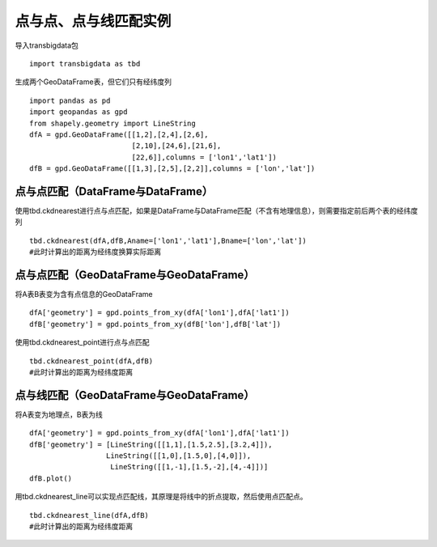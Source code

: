 点与点、点与线匹配实例
======================

导入transbigdata包

::

    import transbigdata as tbd

生成两个GeoDataFrame表，但它们只有经纬度列

::

    import pandas as pd
    import geopandas as gpd
    from shapely.geometry import LineString
    dfA = gpd.GeoDataFrame([[1,2],[2,4],[2,6],
                            [2,10],[24,6],[21,6],
                            [22,6]],columns = ['lon1','lat1'])
    dfB = gpd.GeoDataFrame([[1,3],[2,5],[2,2]],columns = ['lon','lat'])

点与点匹配（DataFrame与DataFrame）
----------------------------------

使用tbd.ckdnearest进行点与点匹配，如果是DataFrame与DataFrame匹配（不含有地理信息），则需要指定前后两个表的经纬度列

::

    tbd.ckdnearest(dfA,dfB,Aname=['lon1','lat1'],Bname=['lon','lat'])
    #此时计算出的距离为经纬度换算实际距离




.. raw:: html

    <div>
    <style scoped>
        .dataframe tbody tr th:only-of-type {
            vertical-align: middle;
        }
    
        .dataframe tbody tr th {
            vertical-align: top;
        }
    
        .dataframe thead th {
            text-align: right;
        }
    </style>
    <table border="1" class="dataframe">
      <thead>
        <tr style="text-align: right;">
          <th></th>
          <th>lon1</th>
          <th>lat1</th>
          <th>index</th>
          <th>lon</th>
          <th>lat</th>
          <th>dist</th>
        </tr>
      </thead>
      <tbody>
        <tr>
          <th>0</th>
          <td>1</td>
          <td>2</td>
          <td>0</td>
          <td>1</td>
          <td>3</td>
          <td>1.111949e+05</td>
        </tr>
        <tr>
          <th>1</th>
          <td>2</td>
          <td>4</td>
          <td>1</td>
          <td>2</td>
          <td>5</td>
          <td>1.111949e+05</td>
        </tr>
        <tr>
          <th>2</th>
          <td>2</td>
          <td>6</td>
          <td>1</td>
          <td>2</td>
          <td>5</td>
          <td>1.111949e+05</td>
        </tr>
        <tr>
          <th>3</th>
          <td>2</td>
          <td>10</td>
          <td>1</td>
          <td>2</td>
          <td>5</td>
          <td>5.559746e+05</td>
        </tr>
        <tr>
          <th>4</th>
          <td>24</td>
          <td>6</td>
          <td>1</td>
          <td>2</td>
          <td>5</td>
          <td>2.437393e+06</td>
        </tr>
        <tr>
          <th>5</th>
          <td>21</td>
          <td>6</td>
          <td>1</td>
          <td>2</td>
          <td>5</td>
          <td>2.105798e+06</td>
        </tr>
        <tr>
          <th>6</th>
          <td>22</td>
          <td>6</td>
          <td>1</td>
          <td>2</td>
          <td>5</td>
          <td>2.216318e+06</td>
        </tr>
      </tbody>
    </table>
    </div>



点与点匹配（GeoDataFrame与GeoDataFrame）
----------------------------------------

将A表B表变为含有点信息的GeoDataFrame

::

    dfA['geometry'] = gpd.points_from_xy(dfA['lon1'],dfA['lat1'])
    dfB['geometry'] = gpd.points_from_xy(dfB['lon'],dfB['lat'])

使用tbd.ckdnearest_point进行点与点匹配

::

    tbd.ckdnearest_point(dfA,dfB)
    #此时计算出的距离为经纬度距离




.. raw:: html

    <div>
    <style scoped>
        .dataframe tbody tr th:only-of-type {
            vertical-align: middle;
        }
    
        .dataframe tbody tr th {
            vertical-align: top;
        }
    
        .dataframe thead th {
            text-align: right;
        }
    </style>
    <table border="1" class="dataframe">
      <thead>
        <tr style="text-align: right;">
          <th></th>
          <th>lon1</th>
          <th>lat1</th>
          <th>geometry_x</th>
          <th>dist</th>
          <th>index</th>
          <th>lon</th>
          <th>lat</th>
          <th>geometry_y</th>
        </tr>
      </thead>
      <tbody>
        <tr>
          <th>0</th>
          <td>1</td>
          <td>2</td>
          <td>POINT (1.00000 2.00000)</td>
          <td>1.000000</td>
          <td>0</td>
          <td>1</td>
          <td>3</td>
          <td>POINT (1.00000 3.00000)</td>
        </tr>
        <tr>
          <th>1</th>
          <td>2</td>
          <td>4</td>
          <td>POINT (2.00000 4.00000)</td>
          <td>1.000000</td>
          <td>1</td>
          <td>2</td>
          <td>5</td>
          <td>POINT (2.00000 5.00000)</td>
        </tr>
        <tr>
          <th>2</th>
          <td>2</td>
          <td>6</td>
          <td>POINT (2.00000 6.00000)</td>
          <td>1.000000</td>
          <td>1</td>
          <td>2</td>
          <td>5</td>
          <td>POINT (2.00000 5.00000)</td>
        </tr>
        <tr>
          <th>3</th>
          <td>2</td>
          <td>10</td>
          <td>POINT (2.00000 10.00000)</td>
          <td>5.000000</td>
          <td>1</td>
          <td>2</td>
          <td>5</td>
          <td>POINT (2.00000 5.00000)</td>
        </tr>
        <tr>
          <th>4</th>
          <td>24</td>
          <td>6</td>
          <td>POINT (24.00000 6.00000)</td>
          <td>22.022716</td>
          <td>1</td>
          <td>2</td>
          <td>5</td>
          <td>POINT (2.00000 5.00000)</td>
        </tr>
        <tr>
          <th>5</th>
          <td>21</td>
          <td>6</td>
          <td>POINT (21.00000 6.00000)</td>
          <td>19.026298</td>
          <td>1</td>
          <td>2</td>
          <td>5</td>
          <td>POINT (2.00000 5.00000)</td>
        </tr>
        <tr>
          <th>6</th>
          <td>22</td>
          <td>6</td>
          <td>POINT (22.00000 6.00000)</td>
          <td>20.024984</td>
          <td>1</td>
          <td>2</td>
          <td>5</td>
          <td>POINT (2.00000 5.00000)</td>
        </tr>
      </tbody>
    </table>
    </div>



点与线匹配（GeoDataFrame与GeoDataFrame）
----------------------------------------

将A表变为地理点，B表为线

::

    dfA['geometry'] = gpd.points_from_xy(dfA['lon1'],dfA['lat1'])
    dfB['geometry'] = [LineString([[1,1],[1.5,2.5],[3.2,4]]),
                      LineString([[1,0],[1.5,0],[4,0]]),
                       LineString([[1,-1],[1.5,-2],[4,-4]])]
    dfB.plot()









.. image:: _static/output_15_1.png


用tbd.ckdnearest_line可以实现点匹配线，其原理是将线中的折点提取，然后使用点匹配点。

::

    tbd.ckdnearest_line(dfA,dfB)
    #此时计算出的距离为经纬度距离




.. raw:: html

    <div>
    <style scoped>
        .dataframe tbody tr th:only-of-type {
            vertical-align: middle;
        }
    
        .dataframe tbody tr th {
            vertical-align: top;
        }
    
        .dataframe thead th {
            text-align: right;
        }
    </style>
    <table border="1" class="dataframe">
      <thead>
        <tr style="text-align: right;">
          <th></th>
          <th>lon1</th>
          <th>lat1</th>
          <th>geometry_x</th>
          <th>dist</th>
          <th>index</th>
          <th>lon</th>
          <th>lat</th>
          <th>geometry_y</th>
        </tr>
      </thead>
      <tbody>
        <tr>
          <th>0</th>
          <td>1</td>
          <td>2</td>
          <td>POINT (1.00000 2.00000)</td>
          <td>0.707107</td>
          <td>0</td>
          <td>1</td>
          <td>3</td>
          <td>LINESTRING (1.00000 1.00000, 1.50000 2.50000, ...</td>
        </tr>
        <tr>
          <th>1</th>
          <td>2</td>
          <td>4</td>
          <td>POINT (2.00000 4.00000)</td>
          <td>1.200000</td>
          <td>0</td>
          <td>1</td>
          <td>3</td>
          <td>LINESTRING (1.00000 1.00000, 1.50000 2.50000, ...</td>
        </tr>
        <tr>
          <th>2</th>
          <td>2</td>
          <td>6</td>
          <td>POINT (2.00000 6.00000)</td>
          <td>2.332381</td>
          <td>0</td>
          <td>1</td>
          <td>3</td>
          <td>LINESTRING (1.00000 1.00000, 1.50000 2.50000, ...</td>
        </tr>
        <tr>
          <th>3</th>
          <td>2</td>
          <td>10</td>
          <td>POINT (2.00000 10.00000)</td>
          <td>6.118823</td>
          <td>0</td>
          <td>1</td>
          <td>3</td>
          <td>LINESTRING (1.00000 1.00000, 1.50000 2.50000, ...</td>
        </tr>
        <tr>
          <th>4</th>
          <td>21</td>
          <td>6</td>
          <td>POINT (21.00000 6.00000)</td>
          <td>17.912007</td>
          <td>0</td>
          <td>1</td>
          <td>3</td>
          <td>LINESTRING (1.00000 1.00000, 1.50000 2.50000, ...</td>
        </tr>
        <tr>
          <th>5</th>
          <td>22</td>
          <td>6</td>
          <td>POINT (22.00000 6.00000)</td>
          <td>18.906084</td>
          <td>0</td>
          <td>1</td>
          <td>3</td>
          <td>LINESTRING (1.00000 1.00000, 1.50000 2.50000, ...</td>
        </tr>
        <tr>
          <th>6</th>
          <td>24</td>
          <td>6</td>
          <td>POINT (24.00000 6.00000)</td>
          <td>20.880613</td>
          <td>1</td>
          <td>2</td>
          <td>5</td>
          <td>LINESTRING (1.00000 0.00000, 1.50000 0.00000, ...</td>
        </tr>
      </tbody>
    </table>
    </div>



